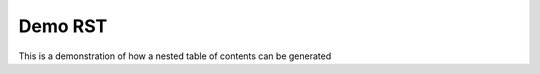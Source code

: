 ========
Demo RST
========

This is a demonstration of how a nested table of contents can be generated

